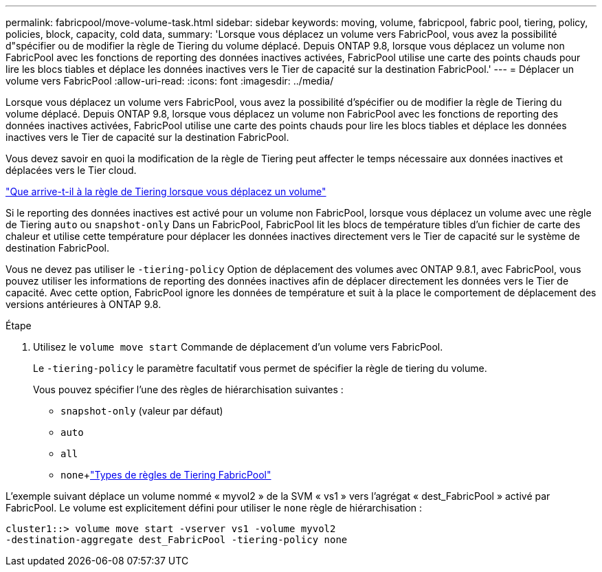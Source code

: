 ---
permalink: fabricpool/move-volume-task.html 
sidebar: sidebar 
keywords: moving, volume, fabricpool, fabric pool, tiering, policy, policies, block, capacity, cold data, 
summary: 'Lorsque vous déplacez un volume vers FabricPool, vous avez la possibilité d"spécifier ou de modifier la règle de Tiering du volume déplacé. Depuis ONTAP 9.8, lorsque vous déplacez un volume non FabricPool avec les fonctions de reporting des données inactives activées, FabricPool utilise une carte des points chauds pour lire les blocs tiables et déplace les données inactives vers le Tier de capacité sur la destination FabricPool.' 
---
= Déplacer un volume vers FabricPool
:allow-uri-read: 
:icons: font
:imagesdir: ../media/


[role="lead"]
Lorsque vous déplacez un volume vers FabricPool, vous avez la possibilité d'spécifier ou de modifier la règle de Tiering du volume déplacé. Depuis ONTAP 9.8, lorsque vous déplacez un volume non FabricPool avec les fonctions de reporting des données inactives activées, FabricPool utilise une carte des points chauds pour lire les blocs tiables et déplace les données inactives vers le Tier de capacité sur la destination FabricPool.

Vous devez savoir en quoi la modification de la règle de Tiering peut affecter le temps nécessaire aux données inactives et déplacées vers le Tier cloud.

link:tiering-policies-concept.html#what-happens-to-the-tiering-policy-when-you-move-a-volume["Que arrive-t-il à la règle de Tiering lorsque vous déplacez un volume"]

Si le reporting des données inactives est activé pour un volume non FabricPool, lorsque vous déplacez un volume avec une règle de Tiering `auto` ou `snapshot-only` Dans un FabricPool, FabricPool lit les blocs de température tibles d'un fichier de carte des chaleur et utilise cette température pour déplacer les données inactives directement vers le Tier de capacité sur le système de destination FabricPool.

Vous ne devez pas utiliser le `-tiering-policy` Option de déplacement des volumes avec ONTAP 9.8.1, avec FabricPool, vous pouvez utiliser les informations de reporting des données inactives afin de déplacer directement les données vers le Tier de capacité. Avec cette option, FabricPool ignore les données de température et suit à la place le comportement de déplacement des versions antérieures à ONTAP 9.8.

.Étape
. Utilisez le `volume move start` Commande de déplacement d'un volume vers FabricPool.
+
Le `-tiering-policy` le paramètre facultatif vous permet de spécifier la règle de tiering du volume.

+
Vous pouvez spécifier l'une des règles de hiérarchisation suivantes :

+
** `snapshot-only` (valeur par défaut)
** `auto`
** `all`
** `none`+link:tiering-policies-concept.html#types-of-fabricpool-tiering-policies["Types de règles de Tiering FabricPool"]




L'exemple suivant déplace un volume nommé « myvol2 » de la SVM « vs1 » vers l'agrégat « dest_FabricPool » activé par FabricPool. Le volume est explicitement défini pour utiliser le `none` règle de hiérarchisation :

[listing]
----
cluster1::> volume move start -vserver vs1 -volume myvol2
-destination-aggregate dest_FabricPool -tiering-policy none
----